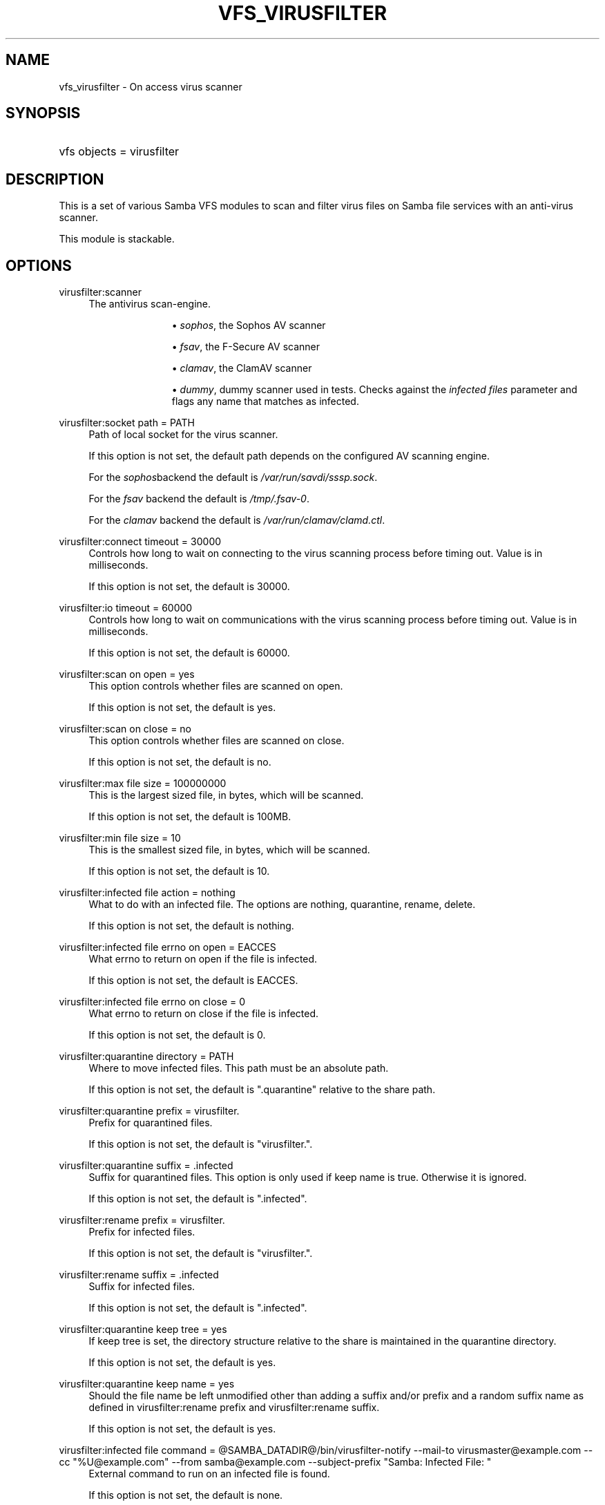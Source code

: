'\" t
.\"     Title: vfs_virusfilter
.\"    Author: [see the "AUTHOR" section]
.\" Generator: DocBook XSL Stylesheets vsnapshot <http://docbook.sf.net/>
.\"      Date: 06/13/2022
.\"    Manual: System Administration tools
.\"    Source: Samba 4.8
.\"  Language: English
.\"
.TH "VFS_VIRUSFILTER" "8" "06/13/2022" "Samba 4\&.8" "System Administration tools"
.\" -----------------------------------------------------------------
.\" * Define some portability stuff
.\" -----------------------------------------------------------------
.\" ~~~~~~~~~~~~~~~~~~~~~~~~~~~~~~~~~~~~~~~~~~~~~~~~~~~~~~~~~~~~~~~~~
.\" http://bugs.debian.org/507673
.\" http://lists.gnu.org/archive/html/groff/2009-02/msg00013.html
.\" ~~~~~~~~~~~~~~~~~~~~~~~~~~~~~~~~~~~~~~~~~~~~~~~~~~~~~~~~~~~~~~~~~
.ie \n(.g .ds Aq \(aq
.el       .ds Aq '
.\" -----------------------------------------------------------------
.\" * set default formatting
.\" -----------------------------------------------------------------
.\" disable hyphenation
.nh
.\" disable justification (adjust text to left margin only)
.ad l
.\" -----------------------------------------------------------------
.\" * MAIN CONTENT STARTS HERE *
.\" -----------------------------------------------------------------
.SH "NAME"
vfs_virusfilter \- On access virus scanner
.SH "SYNOPSIS"
.HP \w'\ 'u
vfs objects = virusfilter
.SH "DESCRIPTION"
.PP
This is a set of various Samba VFS modules to scan and filter virus files on Samba file services with an anti\-virus scanner\&.
.PP
This module is stackable\&.
.SH "OPTIONS"
.PP
virusfilter:scanner
.RS 4
The antivirus scan\-engine\&.
.RS
.sp
.RS 4
.ie n \{\
\h'-04'\(bu\h'+03'\c
.\}
.el \{\
.sp -1
.IP \(bu 2.3
.\}
\fIsophos\fR, the Sophos AV scanner
.RE
.sp
.RS 4
.ie n \{\
\h'-04'\(bu\h'+03'\c
.\}
.el \{\
.sp -1
.IP \(bu 2.3
.\}
\fIfsav\fR, the F\-Secure AV scanner
.RE
.sp
.RS 4
.ie n \{\
\h'-04'\(bu\h'+03'\c
.\}
.el \{\
.sp -1
.IP \(bu 2.3
.\}
\fIclamav\fR, the ClamAV scanner
.RE
.sp
.RS 4
.ie n \{\
\h'-04'\(bu\h'+03'\c
.\}
.el \{\
.sp -1
.IP \(bu 2.3
.\}
\fIdummy\fR, dummy scanner used in tests\&. Checks against the
\fIinfected files\fR
parameter and flags any name that matches as infected\&.
.RE
.sp
.RE
.RE
.PP
virusfilter:socket path = PATH
.RS 4
Path of local socket for the virus scanner\&.
.sp
If this option is not set, the default path depends on the configured AV scanning engine\&.
.sp
For the
\fIsophos\fRbackend the default is
\fI/var/run/savdi/sssp\&.sock\fR\&.
.sp
For the
\fIfsav\fR
backend the default is
\fI/tmp/\&.fsav\-0\fR\&.
.sp
For the
\fIclamav\fR
backend the default is
\fI/var/run/clamav/clamd\&.ctl\fR\&.
.RE
.PP
virusfilter:connect timeout = 30000
.RS 4
Controls how long to wait on connecting to the virus scanning process before timing out\&. Value is in milliseconds\&.
.sp
If this option is not set, the default is 30000\&.
.RE
.PP
virusfilter:io timeout = 60000
.RS 4
Controls how long to wait on communications with the virus scanning process before timing out\&. Value is in milliseconds\&.
.sp
If this option is not set, the default is 60000\&.
.RE
.PP
virusfilter:scan on open = yes
.RS 4
This option controls whether files are scanned on open\&.
.sp
If this option is not set, the default is yes\&.
.RE
.PP
virusfilter:scan on close = no
.RS 4
This option controls whether files are scanned on close\&.
.sp
If this option is not set, the default is no\&.
.RE
.PP
virusfilter:max file size = 100000000
.RS 4
This is the largest sized file, in bytes, which will be scanned\&.
.sp
If this option is not set, the default is 100MB\&.
.RE
.PP
virusfilter:min file size = 10
.RS 4
This is the smallest sized file, in bytes, which will be scanned\&.
.sp
If this option is not set, the default is 10\&.
.RE
.PP
virusfilter:infected file action = nothing
.RS 4
What to do with an infected file\&. The options are nothing, quarantine, rename, delete\&.
.sp
If this option is not set, the default is nothing\&.
.RE
.PP
virusfilter:infected file errno on open = EACCES
.RS 4
What errno to return on open if the file is infected\&.
.sp
If this option is not set, the default is EACCES\&.
.RE
.PP
virusfilter:infected file errno on close = 0
.RS 4
What errno to return on close if the file is infected\&.
.sp
If this option is not set, the default is 0\&.
.RE
.PP
virusfilter:quarantine directory = PATH
.RS 4
Where to move infected files\&. This path must be an absolute path\&.
.sp
If this option is not set, the default is "\&.quarantine" relative to the share path\&.
.RE
.PP
virusfilter:quarantine prefix = virusfilter\&.
.RS 4
Prefix for quarantined files\&.
.sp
If this option is not set, the default is "virusfilter\&."\&.
.RE
.PP
virusfilter:quarantine suffix = \&.infected
.RS 4
Suffix for quarantined files\&. This option is only used if keep name is true\&. Otherwise it is ignored\&.
.sp
If this option is not set, the default is "\&.infected"\&.
.RE
.PP
virusfilter:rename prefix = virusfilter\&.
.RS 4
Prefix for infected files\&.
.sp
If this option is not set, the default is "virusfilter\&."\&.
.RE
.PP
virusfilter:rename suffix = \&.infected
.RS 4
Suffix for infected files\&.
.sp
If this option is not set, the default is "\&.infected"\&.
.RE
.PP
virusfilter:quarantine keep tree = yes
.RS 4
If keep tree is set, the directory structure relative to the share is maintained in the quarantine directory\&.
.sp
If this option is not set, the default is yes\&.
.RE
.PP
virusfilter:quarantine keep name = yes
.RS 4
Should the file name be left unmodified other than adding a suffix and/or prefix and a random suffix name as defined in virusfilter:rename prefix and virusfilter:rename suffix\&.
.sp
If this option is not set, the default is yes\&.
.RE
.PP
virusfilter:infected file command = @SAMBA_DATADIR@/bin/virusfilter\-notify \-\-mail\-to virusmaster@example\&.com \-\-cc "%U@example\&.com" \-\-from samba@example\&.com \-\-subject\-prefix "Samba: Infected File: "
.RS 4
External command to run on an infected file is found\&.
.sp
If this option is not set, the default is none\&.
.RE
.PP
virusfilter:scan archive = true
.RS 4
This defines whether or not to scan archives\&.
.sp
Sophos and F\-Secure support this and it defaults to false\&.
.RE
.PP
virusfilter:max nested scan archive = 1
.RS 4
This defines the maximum depth to search nested archives\&.
.sp
The Sophos and F\-Secure support this and it defaults to 1\&.
.RE
.PP
virusfilter:scan mime = true
.RS 4
This defines whether or not to scan mime files\&.
.sp
Only the
\fIfsav\fRscanner supports this option and defaults to false\&.
.RE
.PP
virusfilter:scan error command = @SAMBA_DATADIR@/bin/virusfilter\-notify \-\-mail\-to virusmaster@example\&.com \-\-from samba@example\&.com \-\-subject\-prefix "Samba: Scan Error: "
.RS 4
External command to run on scan error\&.
.sp
If this option is not set, the default is none\&.
.RE
.PP
virusfilter:exclude files = empty
.RS 4
Files to exclude from scanning\&.
.sp
If this option is not set, the default is empty\&.
.RE
.PP
virusfilter:infected files = empty
.RS 4
Files that virusfilter
\fIdummy\fR
flags as infected\&.
.sp
If this option is not set, the default is empty\&.
.RE
.PP
virusfilter:block access on error = false
.RS 4
Controls whether or not access should be blocked on a scanning error\&.
.sp
If this option is not set, the default is false\&.
.RE
.PP
virusfilter:scan error errno on open = EACCES
.RS 4
What errno to return on open if there is an error in scanning the file and block access on error is true\&.
.sp
If this option is not set, the default is EACCES\&.
.RE
.PP
virusfilter:scan error errno on close = 0
.RS 4
What errno to return on close if there is an error in scanning the file and block access on error is true\&.
.sp
If this option is not set, the default is 0\&.
.RE
.PP
virusfilter:cache entry limit = 100
.RS 4
The maximum number of entries in the scanning results cache\&. Due to how Samba\*(Aqs memcache works, this is approximate\&.
.sp
If this option is not set, the default is 100\&.
.RE
.PP
virusfilter:cache time limit = 10
.RS 4
The maximum number of seconds that a scanning result will stay in the results cache\&. \-1 disables the limit\&. 0 disables caching\&.
.sp
If this option is not set, the default is 10\&.
.RE
.PP
virusfilter:quarantine directory mode = 0755
.RS 4
This is the octet mode for the quarantine directory and its sub\-directories as they are created\&.
.sp
If this option is not set, the default is 0755 or S_IRUSR | S_IWUSR | S_IXUSR | S_IRGRP | S_IXGRP | S_IROTH | S_IXOTH\&.
.sp
Permissions must be such that all users can read and search\&. I\&.E\&. don\*(Aqt mess with this unless you really know what you are doing\&.
.RE
.PP
virusfilter:block suspected file = false
.RS 4
With this option on, suspected malware will be blocked as well\&. Only the
\fIfsav\fRscanner supports this option\&.
.sp
If this option is not set, the default is false\&.
.RE
.SH "NOTES"
.PP
This module can scan other than default streams, if the alternative datastreams are each backed as separate files, such as with the vfs module streams_depot\&.
.PP
For proper operation the streams support module must be before the virusfilter module in your vfs objects list (i\&.e\&. streams_depot must be called before virusfilter module)\&.
.PP
This module is intended for security in depth by providing virus scanning capability on the server\&. It is not intended to be used in lieu of proper client based security\&. Other modules for security may exist and may be desirable for security in depth on the server\&.
.SH "AUTHOR"
.PP
The original Samba software and related utilities were created by Andrew Tridgell\&. Samba is now developed by the Samba Team as an Open Source project similar to the way the Linux kernel is developed\&.
